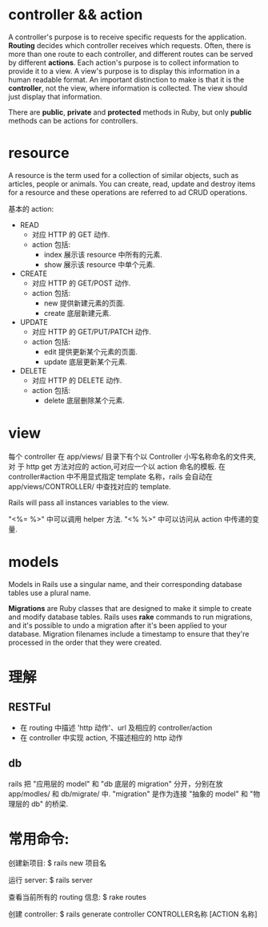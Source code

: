 * controller && action
  A controller's purpose is to receive specific requests for the
  application. 
  *Routing* decides which controller receives which requests. Often, there is
  more than one route to each controller, and different routes can be served by
  different *actions*.
  Each action's purpose is to collect information to provide it to a view.
  A view's purpose is to display this information in a human readable format. An
  important distinction to make is that it is the *controller*, not the view,
  where information is collected. The view should just display that
  information.

  There are *public*, *private* and *protected* methods in Ruby, but only
  *public* methods can be actions for controllers.
* resource
  A resource is the term used for a collection of similar objects, such as
  articles, people or animals. 
  You can create, read, update and destroy items for a resource and these
  operations are referred to ad CRUD operations.

  基本的 action:
  + READ
	- 对应 HTTP 的 GET 动作.
	- action 包括:
      - index
	    展示该 resource 中所有的元素.
	  - show
	    展示该 resource 中单个元素. 
  + CREATE
	- 对应 HTTP 的 GET/POST 动作.
    - action 包括:
	  - new
	    提供新建元素的页面.
	  - create
	    底层新建元素.
  + UPDATE
	- 对应 HTTP 的 GET/PUT/PATCH 动作.
    - action 包括:
	  - edit
	    提供更新某个元素的页面. 
	  - update
	    底层更新某个元素. 
  + DELETE
	- 对应 HTTP 的 DELETE 动作.
    - action 包括:
	  - delete
	    底层删除某个元素. 
* view
  每个 controller 在 app/views/ 目录下有个以 Controller 小写名称命名的文件夹,对
  于 http get 方法对应的 action,可对应一个以 action 命名的模板.
  在 controller#action 中不用显式指定 template 名称，rails 会自动在
  app/views/CONTROLLER/ 中查找对应的 template.

  Rails will pass all instances variables to the view.

  "<%= %>" 中可以调用 helper 方法.
  "<% %>" 中可以访问从 action 中传递的变量. 
* models
  Models in Rails use a singular name, and their corresponding database tables
  use a plural name.

  *Migrations* are Ruby classes that are designed to make it simple to create
   and modify database tables. Rails uses *rake* commands to run migrations, and
   it's possible to undo a migration after it's been applied to your
   database. Migration filenames include a timestamp to ensure that they're
   processed in the order that they were created.
* 理解
** RESTFul
   + 在 routing 中描述 'http 动作'、url 及相应的 controller/action
   + 在 controller 中实现 action, 不描述相应的 http 动作
** db
   rails 把 "应用层的 model" 和 "db 底层的 migration" 分开，分别在放 app/modles/
   和 db/migrate/ 中.
   "migration" 是作为连接 "抽象的 model" 和 "物理层的 db" 的桥梁.
* 常用命令:
  创建新项目:
  $ rails new 项目名

  运行 server:
  $ rails server

  查看当前所有的 routing 信息:
  $ rake routes

  创建 controller:
  $ rails generate controller CONTROLLER名称 [ACTION 名称]
